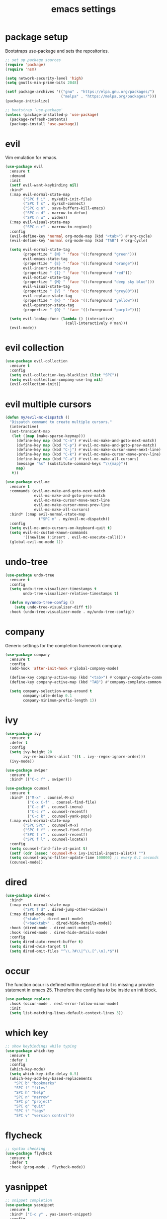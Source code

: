 #+TITLE: emacs settings
* package setup
  Bootstraps use-package and sets the repositories.
  #+BEGIN_SRC emacs-lisp :results silent
    ;; set up package sources
    (require 'package)
    (require 'nsm)

    (setq network-security-level 'high)
    (setq gnutls-min-prime-bits 2048)

    (setf package-archives '(("gnu" . "https://elpa.gnu.org/packages/")
                             ("melpa" . "https://melpa.org/packages/")))
    (package-initialize)

    ;; bootstrap `use-package'
    (unless (package-installed-p 'use-package)
      (package-refresh-contents)
      (package-install 'use-package))
  #+END_SRC

* evil
  Vim emulation for emacs.
  #+BEGIN_SRC emacs-lisp :results silent
    (use-package evil
      :ensure t
      :demand
      :init
      (setf evil-want-keybinding nil)
      :bind*
      (:map evil-normal-state-map
            ("SPC f i" . my/edit-init-file)
            ("SPC f s" . my/ssh-connect)
            ("SPC q n" . save-buffers-kill-emacs)
            ("SPC n d" . narrow-to-defun)
            ("SPC n w" . widen))
      (:map evil-visual-state-map
            ("SPC n r" . narrow-to-region))
      :config
      (evil-define-key 'normal org-mode-map (kbd "<tab>") #'org-cycle)
      (evil-define-key 'normal org-mode-map (kbd "TAB") #'org-cycle)

      (setq evil-normal-state-tag
            (propertize " {N} " 'face '((:foreground "green")))
            evil-emacs-state-tag
            (propertize " {E} " 'face '((:foreground "orange")))
            evil-insert-state-tag
            (propertize " {I} " 'face '((:foreground "red")))
            evil-motion-state-tag
            (propertize " {M} " 'face '((:foreground "deep sky blue")))
            evil-visual-state-tag
            (propertize " {V} " 'face '((:foreground "grey80")))
            evil-replace-state-tag
            (propertize " {R} " 'face '((:foreground "yellow")))
            evil-operator-state-tag
            (propertize " {O} " 'face '((:foreground "purple"))))

      (setq evil-lookup-func (lambda () (interactive)
                               (call-interactively #'man)))
      (evil-mode))
  #+END_SRC

* evil collection
  #+BEGIN_SRC emacs-lisp :results silent
    (use-package evil-collection
      :ensure t
      :config
      (setq evil-collection-key-blacklist (list "SPC"))
      (setq evil-collection-company-use-tng nil)
      (evil-collection-init))
  #+END_SRC

* evil multiple cursors
  #+BEGIN_SRC emacs-lisp :results silent
    (defun my/evil-mc-dispatch ()
      "Dispatch command to create multiple cursors."
      (interactive)
      (set-transient-map
       (let ((map (make-sparse-keymap)))
         (define-key map (kbd "C-n") #'evil-mc-make-and-goto-next-match)
         (define-key map (kbd "C-p") #'evil-mc-make-and-goto-prev-match)
         (define-key map (kbd "C-j") #'evil-mc-make-cursor-move-next-line)
         (define-key map (kbd "C-k") #'evil-mc-make-cursor-move-prev-line)
         (define-key map (kbd "C-a") #'evil-mc-make-all-cursors)
         (message "%s" (substitute-command-keys "\\{map}"))
         map)
       t))

    (use-package evil-mc
      :ensure t
      :commands (evil-mc-make-and-goto-next-match
                 evil-mc-make-and-goto-prev-match
                 evil-mc-make-cursor-move-next-line
                 evil-mc-make-cursor-move-prev-line
                 evil-mc-make-all-cursors)
      :bind* (:map evil-normal-state-map
                   ("SPC m" . my/evil-mc-dispatch))
      :config
      (setq evil-mc-undo-cursors-on-keyboard-quit t)
      (setq evil-mc-custom-known-commands
            '((newline (:insert . evil-mc-execute-call))))
      (global-evil-mc-mode 1))
  #+END_SRC

* undo-tree
#+BEGIN_SRC emacs-lisp :results silent
  (use-package undo-tree
    :ensure t
    :config
    (setq undo-tree-visualizer-timestamps t
          undo-tree-visualizer-relative-timestamps t)

    (defun my/undo-tree-config ()
      (setq undo-tree-visualizer-diff t))
    :hook (undo-tree-visualizer-mode . my/undo-tree-config))
#+END_SRC

* company
  Generic settings for the completion framework company.
  #+BEGIN_SRC emacs-lisp :results silent
    (use-package company
      :ensure t
      :config
      (add-hook 'after-init-hook #'global-company-mode)

      (define-key company-active-map (kbd "<tab>") #'company-complete-common-or-cycle)
      (define-key company-active-map (kbd "TAB") #'company-complete-common-or-cycle)

      (setq company-selection-wrap-around t
            company-idle-delay 0.1
            company-minimum-prefix-length 1))
  #+END_SRC

* ivy
  #+BEGIN_SRC emacs-lisp :results silent
    (use-package ivy
      :ensure t
      :defer t
      :config
      (setq ivy-height 20
            ivy-re-builders-alist '((t . ivy--regex-ignore-order)))
      (ivy-mode))

    (use-package swiper
      :ensure t
      :bind* (("C-c f" . swiper)))

    (use-package counsel
      :ensure t
      :bind* (("M-x" . counsel-M-x)
              ("C-x C-f" . counsel-find-file)
              ("C-c d" . counsel-imenu)
              ("C-c r" . counsel-recentf)
              ("C-c k" . counsel-yank-pop))
      (:map evil-normal-state-map
            ("SPC SPC" . counsel-M-x)
            ("SPC f f" . counsel-find-file)
            ("SPC f r" . counsel-recentf)
            ("SPC f l" . counsel-locate))
      :config
      (setq counsel-find-file-at-point t)
      (setf (cdr (assoc 'counsel-M-x ivy-initial-inputs-alist)) "")
      (setq counsel-async-filter-update-time 100000) ;; every 0.1 seconds
      (counsel-mode))
  #+END_SRC

* dired
  #+BEGIN_SRC emacs-lisp :results silent
  (use-package dired-x
    :bind*
    (:map evil-normal-state-map
          ("SPC f d" . dired-jump-other-window))
    (:map dired-mode-map
          ("<tab>" . dired-omit-mode)
          ("<backtab>" . dired-hide-details-mode))
    :hook (dired-mode . dired-omit-mode)
    :hook (dired-mode . dired-hide-details-mode)
    :config
    (setq dired-auto-revert-buffer t)
    (setq dired-dwim-target t)
    (setq dired-omit-files "^\\.?#\\|^\\.[^.\n].*$"))
  #+END_SRC

* occur
  The function occur is defined within replace.el but it is missing a provide
  statement in emacs 25. Therefore the config has to be inside an init block.
  #+BEGIN_SRC emacs-lisp :results silent
  (use-package replace
    :hook (occur-mode . next-error-follow-minor-mode)
    :init
    (setq list-matching-lines-default-context-lines 3))
  #+END_SRC

* which key
  #+BEGIN_SRC emacs-lisp :results silent
    ;; show keybindings while typing
    (use-package which-key
      :ensure t
      :defer 1
      :config
      (which-key-mode)
      (setq which-key-idle-delay 0.5)
      (which-key-add-key-based-replacements
        "SPC b" "bookmarks"
        "SPC f" "files"
        "SPC h" "help"
        "SPC n" "narrow"
        "SPC p" "project"
        "SPC q" "quit"
        "SPC t" "tags"
        "SPC v" "version control"))
  #+END_SRC

* flycheck
  #+BEGIN_SRC emacs-lisp :results silent
    ;; syntax checking
    (use-package flycheck
      :ensure t
      :defer t
      :hook (prog-mode . flycheck-mode))
  #+END_SRC

* yasnippet
  #+BEGIN_SRC emacs-lisp :results silent
    ;; snippet completion
    (use-package yasnippet
      :ensure t
      :bind* ("C-c y" . yas-insert-snippet)
      :config
      (yas-global-mode 1))
  #+END_SRC
  Also load the snippets.
  #+BEGIN_SRC emacs-lisp :results silent
    (use-package yasnippet-snippets
      :ensure t
      :defer t)
  #+END_SRC

* theme
  #+BEGIN_SRC emacs-lisp :results silent
    (use-package doom-themes
      :ensure t
      :config
      (if (daemonp)
          (add-hook 'after-make-frame-functions
                    (lambda (frame)
                      (with-selected-frame frame
                        (unless (member 'doom-one-light custom-enabled-themes)
                          (load-theme 'doom-one-light t)))))
        (load-theme 'doom-one-light t))

      (add-hook 'org-mode-hook
                (lambda ()
                  (dolist (face '(org-level-1
                                  org-level-2
                                  org-level-3
                                  org-level-4
                                  org-level-5))
                    (set-face-attribute face
                                        nil
                                        :weight 'semi-bold
                                        :height 1.0)))))
  #+END_SRC

* eshell
  #+BEGIN_SRC emacs-lisp :results silent
    (use-package eshell
      :ensure t
      :bind* (("C-c s" . my/toggle-eshell))
      :hook
      (eshell-mode . (lambda ()
                       (local-set-key (kbd "C-r") #'counsel-esh-history)
                       (local-set-key (kbd "TAB") #'company-complete-common)
                       (local-set-key (kbd "<tab>") #'company-complete-common)
                       (setq-local global-hl-line-mode nil)
                       (setq-local company-idle-delay nil)
                       (setq-local company-backends (list #'company-capf))))
      :config
      (evil-set-initial-state 'eshell-mode 'emacs)
      (setf eshell-cmpl-ignore-case t
            eshell-error-if-no-glob t
            eshell-hist-ignoredups t
            eshell-scroll-to-bottom-on-input t
            eshell-cmpl-cycle-completions nil)
      :custom-face
      (eshell-prompt ((t (:inherit minibuffer-prompt :weight normal)))))

    (defun my/toggle-eshell ()
      "Open a new eshell window or switch to an existing one."
      (interactive)
      (let* ((eshell-buffer-name "*eshell*")
             (eshell-window (get-buffer-window eshell-buffer-name))
             (current-directory default-directory)
             (cd-to-default-dir (lambda ()
                                  (unless (string= default-directory
                                                   current-directory)
                                    (eshell/cd current-directory)
                                    (eshell-reset)))))
        (cond ((eq (selected-window) eshell-window)
               (delete-window))
              ((window-live-p eshell-window)
               (select-window eshell-window)
               (funcall cd-to-default-dir))
              (t
               (select-window
                (split-window (frame-root-window)
                              (round (* (window-height (frame-root-window))
                                        0.6666))
                              'below))
               (eshell)
               (funcall cd-to-default-dir)))))

  #+END_SRC

* whitespace
  #+BEGIN_SRC emacs-lisp :results silent
    (use-package whitespace
      :ensure t
      :hook (prog-mode . whitespace-mode)
      :config
      (setq-default
       fill-column 80
       whitespace-line-column fill-column
       whitespace-style '(face trailing lines-tail)))
  #+END_SRC

* line numbers
#+BEGIN_SRC emacs-lisp :results silent
  (use-package display-line-numbers
    :if (fboundp 'display-line-numbers-mode)
    :hook (prog-mode . display-line-numbers-mode))
#+END_SRC

* ggtags
  #+BEGIN_SRC emacs-lisp :results silent
  (use-package ggtags
    :ensure t
    :config
    (setq ggtags-sort-by-nearness t)
    :bind* (:map evil-normal-state-map
                 ("SPC t s" . ggtags-find-tag-regexp)
                 ("SPC t r" . ggtags-find-reference)
                 ("SPC t c" . ggtags-create-tags)
                 ("SPC t u" . ggtags-update-tags)
                 ("SPC t d" . ggtags-delete-tags)))
  #+END_SRC

* C, C++ config
  #+BEGIN_SRC emacs-lisp :results silent
    (defalias 'cxx-mode #'c++-mode)

    (use-package clang-format
      :ensure t
      :defer t)

    (use-package cc-mode
      :bind* (:map c-mode-map
                   ("C-c i" . clang-format-buffer)
                   ("C-c C-c" . comment-dwim))
      :bind* (:map c++-mode-map
                   ("C-c i" . clang-format-buffer)
                   ("C-c C-c" . comment-dwim))
      :hook
      ((c-mode . (lambda ()
                   (setq-local flycheck-gcc-language-standard "c99")
                   (setq-local flycheck-clang-language-standard "c99")))
       (c++-mode . (lambda ()
                     (setq-local flycheck-gcc-language-standard "c++11")
                     (setq-local flycheck-clang-language-standard "c++11")))
       ((c-mode c++-mode) . (lambda ()
                              (ggtags-mode 1)
                              (setq-local company-backends '((company-files
                                                              company-capf
                                                              company-yasnippet
                                                              company-keywords
                                                              company-gtags))))))
      :config
      (setq-default c-default-style "bsd"
                    c-basic-offset 4))
  #+END_SRC

* CMake config
  #+BEGIN_SRC emacs-lisp :results silent
    (use-package cmake-mode
      :ensure t
      :config
      (setq cmake-tab-width 4))
  #+END_SRC

* compile
  #+BEGIN_SRC emacs-lisp :results silent
    (use-package compile
      :defer t
      :bind* (:map compilation-mode-map
                   ("SPC" . nil))
      :config
      (setq compilation-scroll-output 'first-error))
  #+END_SRC

* XML
  #+BEGIN_SRC emacs-lisp :results silent
  (use-package nxml-mode
    :defer t
    :config
    (setq nxml-child-indent 4))
  #+END_SRC

* version control
  #+BEGIN_SRC emacs-lisp :resutls silent
  (define-key evil-normal-state-map (kbd "SPC v") #'vc-prefix-map)
  (setq vc-svn-diff-switches "--force")
  #+END_SRC

* diff
  #+BEGIN_SRC emacs-lisp :results silent
    (use-package diff
      :defer t
      :hook (diff-mode . whitespace-mode))
  #+END_SRC

* LaTeX config
  #+BEGIN_SRC emacs-lisp :results silent
    (use-package tex-site
      :ensure auctex
      :hook (LaTeX-mode . TeX-source-correlate-mode)
      :defer t
      :config
      (setenv "XLIB_SKIP_ARGB_VISUALS" nil)
      (setf font-latex-fontify-sectioning 1.0)
      (setq-default TeX-view-program-selection
                    (quote (((output-dvi has-no-display-manager) "dvi2tty")
                            ((output-dvi style-pstricks) "dvips and gv")
                            (output-pdf "Okular")
                            (output-dvi "xdvi")
                            (output-pdf "Evince")
                            (output-html "xdg-open")))))
  #+END_SRC
  Align the equal signs in bibtex
  #+BEGIN_SRC emacs-lisp :results silent
    (use-package bibtex
      :ensure t
      :defer t
      :config
      (setf bibtex-align-at-equal-sign t))
  #+END_SRC

* bookmarks
  Some bookmark keybindings.
  #+BEGIN_SRC emacs-lisp :results silent
  (use-package bookmark
    :ensure t
    :bind* (:map evil-normal-state-map
                 ("SPC b l" . list-bookmarks)
                 ("SPC b s" . bookmark-set)
                 ("SPC b j" . bookmark-jump)))
  #+END_SRC

* projectile
  #+BEGIN_SRC emacs-lisp :results silent
    (defun my/project-rg ()
      "Search with ripgrep within project."
      (interactive)
      (counsel-rg (thing-at-point 'symbol t)
                  (projectile-project-root)))

    (use-package projectile
      :ensure t
      :bind* (:map evil-normal-state-map
                   ("SPC p p" . projectile-switch-project)
                   ("SPC p f" . projectile-find-file)
                   ("SPC p c" . projectile-compile-project))
      :config
      (projectile-mode)
      (setq projectile-completion-system 'default)
      (setq projectile-enable-caching t)

      (push "CMakeLists.txt" projectile-project-root-files-top-down-recurring)

      ;; svn list is too slow in combination with svn externals
      (if (executable-find "fd")
          (setq projectile-svn-command "fd --color never --print0 --type f"))

      ;; define "SPC p" as additional prefix for projectile
      (define-key evil-normal-state-map (kbd "SPC p") #'projectile-command-map)
      (define-key evil-normal-state-map (kbd "SPC p s") #'my/project-rg)

      ;; compatibility layer between projectile and project.el
      (defun my/projectile-project-find-function (dir)
        (let ((root (projectile-project-root dir)))
          (and root (cons 'transient root))))

      (require 'project)
      (add-to-list 'project-find-functions #'my/projectile-project-find-function))
  #+END_SRC

* quickrun
  #+BEGIN_SRC emacs-lisp :results silent
  (use-package quickrun
    :ensure t
    :bind* (("C-c x" . quickrun)))
  #+END_SRC

* dash
  #+BEGIN_SRC emacs-lisp :results silent
  (use-package counsel-dash
    :ensure t
    :init
    (defun my/view-docs-for-major-mode ()
      "Read the documentation for the programming language of the
  current major-mode. Use `counsel-dash-install-docset' or Zeal to
  download docsets."
      (interactive)
      (setq-local counsel-dash-docsets
                  (cdr (assoc major-mode '((sh-mode     . ("Bash"))
                                           (c-mode      . ("C"))
                                           (c++-mode    . ("C++" "Boost"))
                                           (lisp-mode   . ("Common_Lisp"))
                                           (cmake-mode  . ("CMake"))
                                           (latex-mode  . ("LaTeX"))
                                           (tex-mode    . ("LaTeX"))
                                           (python-mode . ("Python_2"))))))
      (if counsel-dash-docsets
          (counsel-dash (thing-at-point 'symbol t))
        (message "no docsets found for %s" major-mode)))
    :bind* (:map evil-normal-state-map
                 ("SPC h d" . my/view-docs-for-major-mode)))
  #+END_SRC

* smex
  Counsel-M-x doesn't provide a command history. But it uses smex when
  available.
  #+BEGIN_SRC emacs-lisp :results silent
  (use-package smex
    :ensure t
    :after counsel)
  #+END_SRC

* additional keywords
  Some words like "FIXME" and "TODO" should be highlighted in every programming
  mode. It doesn't matter if they're inside comments or not.
  #+BEGIN_SRC emacs-lisp :results silent
  (defun my/add-new-keywords()
    (font-lock-add-keywords
     nil
     '(("\\<\\(FIXME\\|fixme\\)\\>" 1 'font-lock-warning-face prepend)
       ("\\<\\(TODO\\|todo\\)\\>" 1 'font-lock-warning-face prepend)
       ("\\<\\(BUG\\|bug\\)\\>" 1 'font-lock-warning-face prepend)
       ("\\<\\(NOTE\\|note\\)\\>" 1 'font-lock-constant-face prepend))))

  (add-hook 'prog-mode-hook #'my/add-new-keywords)
  #+END_SRC

* sane defaults
  #+BEGIN_SRC emacs-lisp :results silent
    ;; don't show a startup message
    (setf inhibit-startup-message t)

    ;; no menu-bar
    (menu-bar-mode -1)

    ;; no tool-bar
    (tool-bar-mode -1)

    ;; highlight the current line
    (global-hl-line-mode)

    ;; ask "(y/n)?" and not "(yes/no)?"
    (fset #'yes-or-no-p #'y-or-n-p)

    ;; more information on describe-key
    (define-key (current-global-map) (kbd "C-h c") #'describe-key)

    ;; no blinking cursor
    (blink-cursor-mode -1)

    ;; no scroll bar
    (scroll-bar-mode -1)

    ;; start emacs maximized
    (add-to-list 'default-frame-alist '(fullscreen . maximized))

    ;; use hack font
    (add-to-list 'default-frame-alist '(font . "Hack-13"))

    ;; column numbers
    (column-number-mode 1)

    ;; save backups in .emacs.d
    (setf backup-directory-alist '(("." . "~/.emacs.d/.saves")))

    ;; no tabs
    (setq-default indent-tabs-mode nil)

    ;; update files when they change on disk
    (global-auto-revert-mode 1)

    ;; save more recent files
    (setf recentf-max-saved-items 100)

    ;; ask before killing emacs
    (setf confirm-kill-emacs #'y-or-n-p)

    ;; show parentheses
    (show-paren-mode)

    ;; automatically go to the help window
    (setf help-window-select t)

    ;; smoother scrolling
    (setf scroll-conservatively most-positive-fixnum)

    ;; resize windows proportionally
    (setf window-combination-resize t)

    ;; sentences have a single space at the end
    (setf sentence-end-double-space nil)

    ;; typed text replaces the selected text
    (delete-selection-mode 1)

    ;; hide minor-modes in mode-line
    (setf mode-line-modes '(:eval (propertize " [%m] "
                                              'face 'font-lock-constant-face)))

    ;; pretty lambdas
    (global-prettify-symbols-mode t)
    (setq prettify-symbols-unprettify-at-point 'right-edge)

    ;; don't accelerate mouse wheel scrolling
    (setq mouse-wheel-progressive-speed nil)

    ;; show off-screen matching parens when typing
    (setq blink-matching-paren 'echo)

    ;; add matching pairs automatically
    (electric-pair-mode 1)

    ;; make *scratch* unkillable
    (with-current-buffer "*scratch*"
      (emacs-lock-mode 'kill))

    ;; reduce the delay for creating frames and for using undo-tree
    (setq x-wait-for-event-timeout nil)

  #+END_SRC

* more keybindings
  Small functions used in the keybindings.
  #+BEGIN_SRC emacs-lisp :results silent
    (defun my/edit-init-file ()
      "Open the init file."
      (interactive)
      (find-file (expand-file-name "settings.org" user-emacs-directory)))
  #+END_SRC

  #+BEGIN_SRC emacs-lisp :results silent
    (defun my/indent-buffer ()
      "Indent the current buffer."
      (interactive)
      (save-excursion
        (delete-trailing-whitespace)
        (unless (derived-mode-p 'makefile-mode)
          (indent-region (point-min) (point-max) nil)
          (untabify (point-min) (point-max)))))
  #+END_SRC

  #+BEGIN_SRC emacs-lisp :results silent
    ;; from https://gist.github.com/3402786
    (defun my/toggle-maximize-buffer ()
      "Maximize buffer"
      (interactive)
      (if (and (= 1 (length (window-list)))
               (assoc ?_ register-alist))
          (jump-to-register ?_)
        (progn
          (window-configuration-to-register ?_)
          (delete-other-windows))))
  #+END_SRC

  #+BEGIN_SRC emacs-lisp :results silent
    (defun my/local-hosts ()
      "Return a list of hosts in the local network."
      (split-string
       (shell-command-to-string
        "ip neigh show nud stale nud reachable | cut -d ' ' -f 1")))

    (defun my/ssh-connect ()
      "Connect to the home directory of a foreign host."
      (interactive)
      (let ((host (completing-read "host: " (my/local-hosts)))
            (user (read-string "user: ")))
        (message "connecting to %s@%s ..." user host)
        (find-file (concat "/ssh:" user "@" host ":~"))))

  #+END_SRC

  #+BEGIN_SRC emacs-lisp :results silent
    (defun my/ddg-dwim ()
      "Search duckduckgo.com for the symbol at point or the region if active."
      (interactive)
      (let* ((search-this
              (if (region-active-p)
                  (buffer-substring-no-properties (region-beginning)
                                                  (region-end))
                (thing-at-point 'symbol t)))
             (user-input (read-string (format "search term (default \"%s\"): "
                                              (or search-this ""))
                                      nil
                                      'ddg-input-history
                                      search-this)))
        (thread-last
          user-input
          url-hexify-string
          (concat "https://duckduckgo.com/?q=")
          browse-url)))

  #+END_SRC

  #+BEGIN_SRC emacs-lisp :results silent
    (defun my/kill-current-buffer ()
      "Kill the current buffer."
      (interactive)
      (kill-buffer (current-buffer)))

  #+END_SRC
  Emacs C-x and C-c keybindings.
  #+BEGIN_SRC emacs-lisp :results silent
    (global-set-key (kbd "C-x 1") #'my/toggle-maximize-buffer)
    (global-set-key (kbd "C-c i") #'my/indent-buffer)
    (global-set-key (kbd "C-x k") #'my/kill-current-buffer)
    (global-set-key (kbd "C-c g") #'my/ddg-dwim)
    (global-set-key (kbd "C-x C-b") #'ibuffer-other-window)

  #+END_SRC

